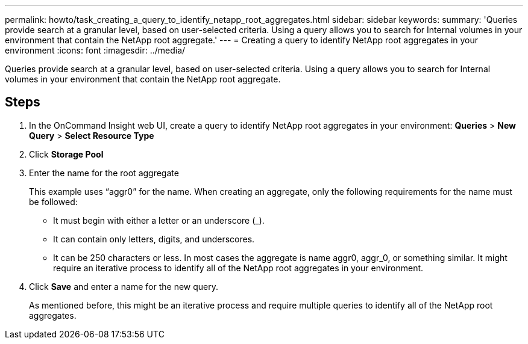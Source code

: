 ---
permalink: howto/task_creating_a_query_to_identify_netapp_root_aggregates.html
sidebar: sidebar
keywords: 
summary: 'Queries provide search at a granular level, based on user-selected criteria. Using a query allows you to search for Internal volumes in your environment that contain the NetApp root aggregate.'
---
= Creating a query to identify NetApp root aggregates in your environment
:icons: font
:imagesdir: ../media/

[.lead]
Queries provide search at a granular level, based on user-selected criteria. Using a query allows you to search for Internal volumes in your environment that contain the NetApp root aggregate.

== Steps

. In the OnCommand Insight web UI, create a query to identify NetApp root aggregates in your environment: *Queries* > *New Query* > *Select Resource Type*
. Click *Storage Pool*
. Enter the name for the root aggregate
+
This example uses "`aggr0`" for the name. When creating an aggregate, only the following requirements for the name must be followed:

 ** It must begin with either a letter or an underscore (_).
 ** It can contain only letters, digits, and underscores.
 ** It can be 250 characters or less.
In most cases the aggregate is name aggr0, aggr_0, or something similar. It might require an iterative process to identify all of the NetApp root aggregates in your environment.

. Click *Save* and enter a name for the new query.
+
As mentioned before, this might be an iterative process and require multiple queries to identify all of the NetApp root aggregates.
